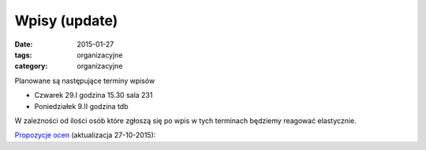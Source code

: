 Wpisy (update)
==============

:date: 2015-01-27
:tags: organizacyjne
:category: organizacyjne

Planowane są następujące terminy wpisów

* Czwarek 29.I godzina 15.30 sala 231
* Poniedziałek 9.II godzina tdb

W zależności od ilości osób które zgłoszą się po wpis w tych terminach
będziemy reagować elastycznie.

`Propozycje ocen <{filename}/static/propozycje.csv>`__ (aktualizacja 27-10-2015):
